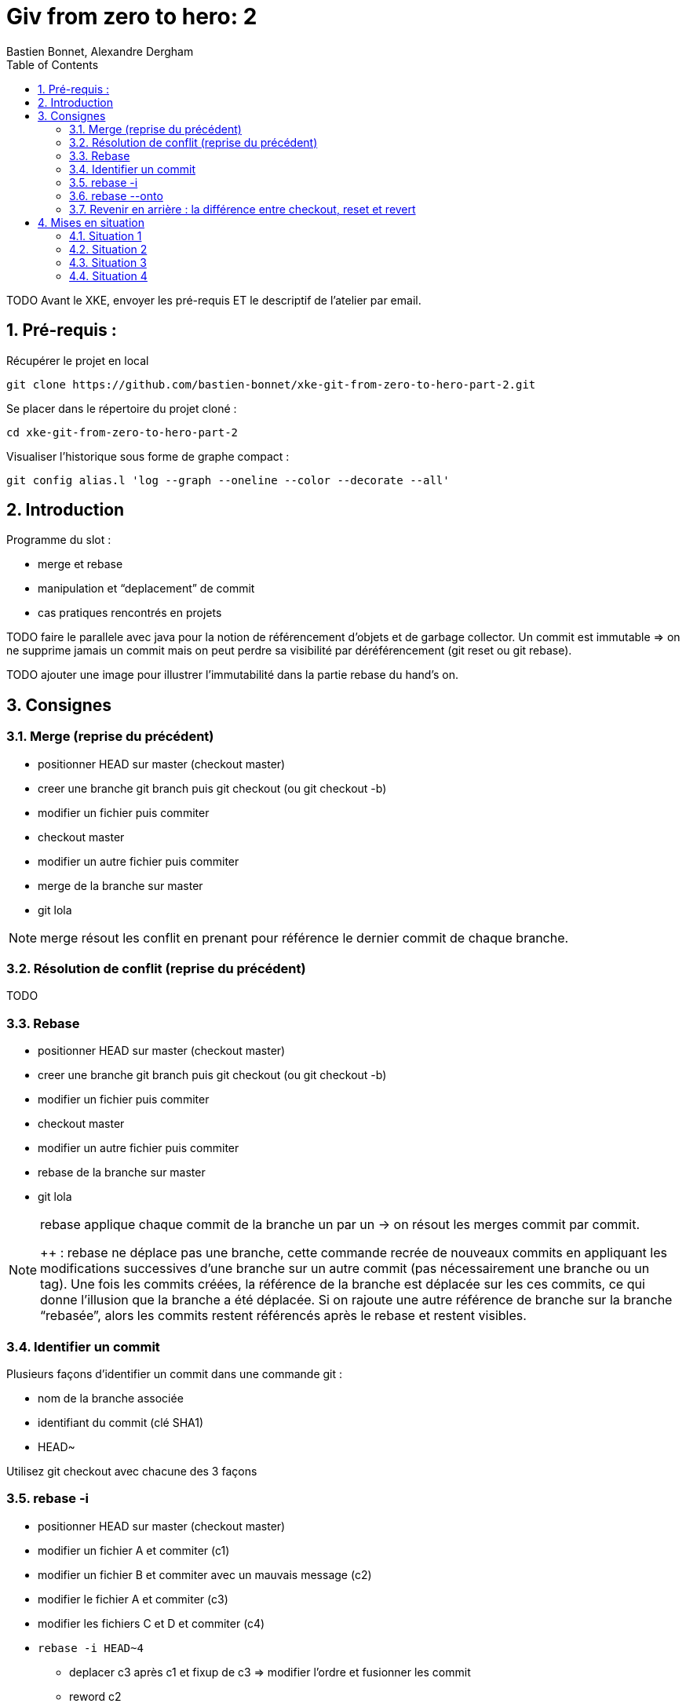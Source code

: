 = Giv from zero to hero: 2
:Author: Bastien Bonnet, Alexandre Dergham
:toc:
:numbered: 1

TODO
Avant le XKE, envoyer les pré-requis ET le descriptif de l'atelier par email.

== Pré-requis :

Récupérer le projet en local

	git clone https://github.com/bastien-bonnet/xke-git-from-zero-to-hero-part-2.git

Se placer dans le répertoire du projet cloné :

	cd xke-git-from-zero-to-hero-part-2

Visualiser l'historique sous forme de graphe compact :

	git config alias.l 'log --graph --oneline --color --decorate --all'


== Introduction
Programme du slot :

* merge et rebase
* manipulation et “deplacement” de commit
* cas pratiques rencontrés en projets

TODO faire le parallele avec java pour la notion de référencement d’objets et de garbage collector.
Un commit est immutable => on ne supprime jamais un commit mais on peut perdre sa visibilité par déréférencement (git reset ou git rebase).


TODO ajouter une image pour illustrer l’immutabilité dans la partie rebase du hand’s on.

== Consignes

=== Merge (reprise du précédent)
* positionner HEAD sur master (checkout master)
* creer une branche git branch puis git checkout (ou git checkout -b)
* modifier un fichier puis commiter
* checkout master
* modifier un autre fichier puis commiter
* merge de la branche sur master
* git lola

[NOTE]
====
merge résout les conflit en prenant pour référence le dernier commit de chaque branche.
====

=== Résolution de conflit (reprise du précédent)
TODO

=== Rebase
* positionner HEAD sur master (checkout master)
* creer une branche git branch puis git checkout (ou git checkout -b)
* modifier un fichier puis commiter
* checkout master
* modifier un autre fichier puis commiter
* rebase de la branche sur master
* git lola

[NOTE]
====
rebase applique chaque commit de la branche un par un -> on résout les merges commit par commit.

++ : rebase ne déplace pas une branche, cette commande recrée de nouveaux commits en appliquant les modifications successives d’une branche sur un autre commit (pas nécessairement une branche ou un tag).
Une fois les commits créées, la référence de la branche est déplacée sur les ces commits, ce qui donne l’illusion que la branche a été déplacée.
Si on rajoute une autre référence de branche sur la branche “rebasée”, alors les commits restent référencés après le rebase et restent visibles.
====

=== Identifier un commit
Plusieurs façons d’identifier un commit dans une commande git :

* nom de la branche associée
* identifiant du commit (clé SHA1)
* HEAD~

Utilisez git checkout avec chacune des 3 façons

=== rebase -i
* positionner HEAD sur master (checkout master)
* modifier un fichier A et commiter (c1)
* modifier un fichier B et commiter avec un mauvais message (c2)
* modifier le fichier A et commiter (c3)
* modifier les fichiers C et D et commiter (c4)
* `rebase -i HEAD~4`
** deplacer c3 après c1 et fixup de c3 => modifier l’ordre et fusionner les commit
** reword c2
** edit c4 : séparer les modifs des fichiers C et D en 2 commits

=== rebase --onto
TODO

=== Revenir en arrière : la différence entre checkout, reset et revert

==== Reset
reset deplace une référence de branche sans modifier le contenu du fileSystem

utilisation de base de reset :

* git checkout master (on appelera par la suite ce commit C0)
* modifier fichier A et commiter (c1)
* `git reset HEAD~1` (C0 si vous avez bien suivi)
* git status
+
La référence de la branche master s’est déplacée d’un commit en arrière (C0) mais le file system reste dans l’état du commit C1. Du coup, git status considère l’état actuel du file system comme différent de son commit actuel.
* git diff
+
vous voyez la différence entre le commit et l’état du fileSystem
Note : si vous voulez déplacer une référence de commit vers un commit Cx et rétablir le file system à l’état du commit Cx, utiliser git reset --hard

On peut retrouver la clé SHA1 d’un commit perdu avec à git reflog

On peut rétablir un commit perdu si on connait sa clé SHA1  (git checkout mySHA1  puis git branch).

utilisation de reset pour rétablir une version antérieure:

* git reflog pour faire apparaitre le commit C1 que nous venons de déréférencer.
* git reset sur la clée SHA1 de C1=> master est repositionné sur ce commit 

==== Revert
utilisation de revert pour créer un commit de restauration.
git revert C0  => on crée un nouveau commit après C1 qui inverse les modifs de C0 vers C1.

==== Checkout
TODO


== Mises en situation

=== Situation 1
rebase d’une branche sur une autre pour valider l’intégration de 2 features sans faire de merge.

=== Situation 2
je dev un commit sur la master:

* git checkout -b pour rajouter une référence sur ce commit
* git checkout master 
* `git reset HEAD~1`

On a rétabli le master à sa version origin tout en maintenant le dev qui a été produit.

=== Situation 3
je crée une branche B2 sur la branche  B1 au lieu de master :

* si on fait un rebase de B2 sur master, alors B1 est rebase sur master
* la solution est d’utiliser rebase --onto

=== Situation 4
utilisation de git reflog puis git reset --hard pour restaurer l’arborescence à un état antérieur.

